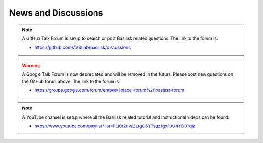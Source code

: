 News and Discussions
====================


.. note::

    A GitHub Talk Forum is setup to search or post Basilisk related questions.  The link to the forum is:

    - `<https://github.com/AVSLab/basilisk/discussions>`__

.. warning::

    A Google Talk Forum is now depreciated and will be removed in the future.  Please post new questions on the GitHub forum above.   The link to the forum is:

    - `<https://groups.google.com/forum/embed/?place=forum%2Fbasilisk-forum>`__


.. note::

    A YouTube channel is setup where all the Basilisk related tutorial and instructional videos can be found:

    - `<https://www.youtube.com/playlist?list=PLi0t2uvz2LtgCSYTsqz1gxRJU4YD0Yqjk>`__
